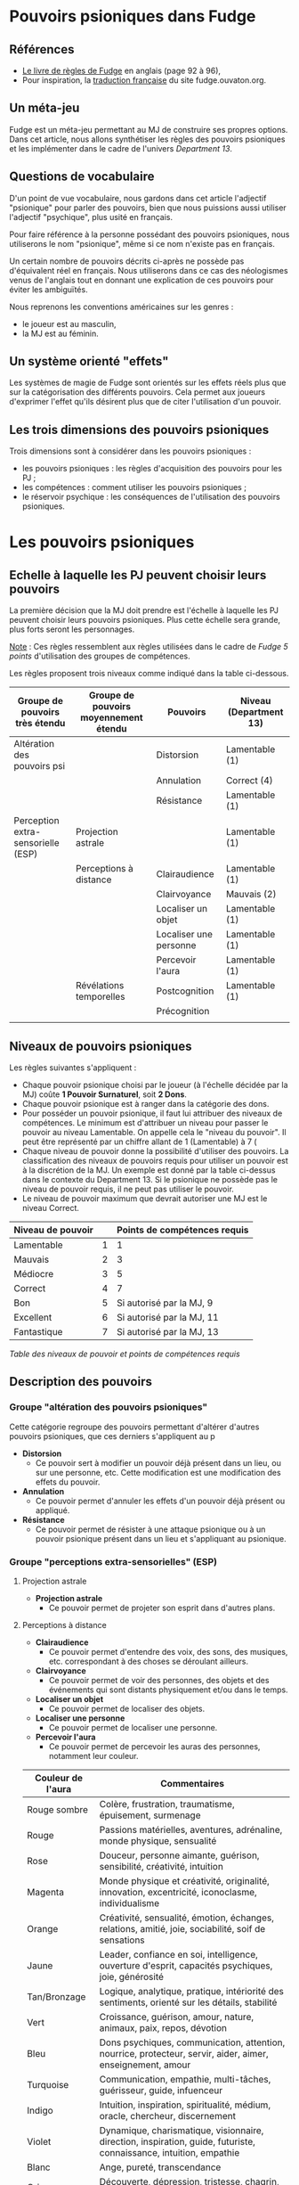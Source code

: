 * Pouvoirs psioniques dans Fudge

** Références

- [[https://fudgerpg.com/goodies/fudge-files/download/3-core/54-fudge-1995-pdf-bookmarked.html][Le livre de règles de Fudge]] en anglais (page 92 à 96),
- Pour inspiration, la [[https://fudge.ouvaton.org/index.html][traduction française]] du site fudge.ouvaton.org.

** Un méta-jeu

Fudge est un méta-jeu permettant au MJ de construire ses propres options. Dans cet article, nous allons synthétiser les règles des pouvoirs psioniques et les implémenter dans le cadre de l'univers [[Department13-fr.org][Department 13]].

** Questions de vocabulaire

D'un point de vue vocabulaire, nous gardons dans cet article l'adjectif "psionique" pour parler des pouvoirs, bien que nous puissions aussi utiliser l'adjectif "psychique", plus usité en français.

Pour faire référence à la personne possédant des pouvoirs psioniques, nous utiliserons le nom "psionique", même si ce nom n'existe pas en français.

Un certain nombre de pouvoirs décrits ci-après ne possède pas d'équivalent réel en français. Nous utiliserons dans ce cas des néologismes venus de l'anglais tout en donnant une explication de ces pouvoirs pour éviter les ambiguïtés.

Nous reprenons les conventions américaines sur les genres :
- le joueur est au masculin,
- la MJ est au féminin.

** Un système orienté "effets"

Les systèmes de magie de Fudge sont orientés sur les effets réels plus que sur la catégorisation des différents pouvoirs. Cela permet aux joueurs d'exprimer l'effet qu'ils désirent plus que de citer l'utilisation d'un pouvoir.

** Les trois dimensions des pouvoirs psioniques

Trois dimensions sont à considérer dans les pouvoirs psioniques :
- les pouvoirs psioniques : les règles d'acquisition des pouvoirs pour les PJ ;
- les compétences : comment utiliser les pouvoirs psioniques ;
- le réservoir psychique : les conséquences de l'utilisation des pouvoirs psioniques.

* Les pouvoirs psioniques

** Echelle à laquelle les PJ peuvent choisir leurs pouvoirs

La première décision que la MJ doit prendre est l'échelle à laquelle les PJ peuvent choisir leurs pouvoirs psioniques. Plus cette échelle sera grande, plus forts seront les personnages.

_Note_ : Ces règles ressemblent aux règles utilisées dans le cadre de /Fudge 5 points/ d'utilisation des groupes de compétences.

Les règles proposent trois niveaux comme indiqué dans la table ci-dessous.

| Groupe de pouvoirs très étendu     | Groupe de pouvoirs moyennement étendu | Pouvoirs               | Niveau (Department 13) |
|------------------------------------+---------------------------------------+------------------------+------------------------|
| Altération des  pouvoirs psi       |                                       | Distorsion             | Lamentable (1)         |
|                                    |                                       | Annulation             | Correct (4)            |
|                                    |                                       | Résistance             | Lamentable (1)         |
| Perception extra-sensorielle (ESP) | Projection astrale                    |                        | Lamentable (1)         |
|                                    | Perceptions à distance                | Clairaudience          | Lamentable (1)         |
|                                    |                                       | Clairvoyance           | Mauvais (2)            |
|                                    |                                       | Localiser un objet     | Lamentable (1)         |
|                                    |                                       | Localiser une personne | Lamentable (1)         |
|                                    |                                       | Percevoir l'aura       | Lamentable (1)         |
|                                    | Révélations temporelles               | Postcognition          | Lamentable (1)         |
|                                    |                                       | Précognition           |                        |
|                                    |                                       |                        |                        |

** Niveaux de pouvoirs psioniques

Les règles suivantes s'appliquent :

- Chaque pouvoir psionique choisi par le joueur (à l'échelle décidée par la MJ) coûte *1 Pouvoir Surnaturel*, soit *2 Dons*.
- Chaque pouvoir psionique est à ranger dans la catégorie des dons.
- Pour posséder un pouvoir psionique, il faut lui attribuer des niveaux de compétences. Le minimum est d'attribuer un niveau pour passer le pouvoir au niveau Lamentable. On appelle cela le "niveau du pouvoir". Il peut être représenté par un chiffre allant de 1 (Lamentable) à 7 (
- Chaque niveau de pouvoir donne la possibilité d'utiliser des pouvoirs. La classification des niveaux de pouvoirs requis pour utiliser un pouvoir est à la discrétion de la MJ. Un exemple est donné par la table ci-dessus dans le contexte du Department 13. Si le psionique ne possède pas le niveau de pouvoir requis, il ne peut pas utiliser le pouvoir.
- Le niveau de pouvoir maximum que devrait autoriser une MJ est le niveau Correct.

| Niveau de pouvoir |   | Points de compétences requis |
|-------------------+---+------------------------------|
| Lamentable        | 1 |                            1 |
| Mauvais           | 2 |                            3 |
| Médiocre          | 3 |                            5 |
| Correct           | 4 |                            7 |
| Bon               | 5 |     Si autorisé par la MJ, 9 |
| Excellent         | 6 |    Si autorisé par la MJ, 11 |
| Fantastique       | 7 |    Si autorisé par la MJ, 13 |

/Table des niveaux de pouvoir et points de compétences requis/

** Description des pouvoirs

*** Groupe "altération des pouvoirs psioniques"

Cette catégorie regroupe des pouvoirs permettant d'altérer d'autres pouvoirs psioniques, que ces derniers s'appliquent au p

- *Distorsion*
  - Ce pouvoir sert à modifier un pouvoir déjà présent dans un lieu, ou sur une personne, etc. Cette modification est une modification des effets du pouvoir.
- *Annulation*
  - Ce pouvoir permet d'annuler les effets d'un pouvoir déjà présent ou appliqué.
- *Résistance*
  - Ce pouvoir permet de résister à une attaque psionique ou à un pouvoir psionique présent dans un lieu et s'appliquant au psionique.

*** Groupe "perceptions extra-sensorielles" (ESP)

**** Projection astrale

- *Projection astrale*
  - Ce pouvoir permet de projeter son esprit dans d'autres plans.

**** Perceptions à distance

- *Clairaudience*
  - Ce pouvoir permet d'entendre des voix, des sons, des musiques, etc. correspondant à des choses se déroulant ailleurs.
- *Clairvoyance*
  - Ce pouvoir permet de voir des personnes, des objets et des événements qui sont distants physiquement et/ou dans le temps.
- *Localiser un objet*
  - Ce pouvoir permet de localiser des objets.
- *Localiser une personne*
  - Ce pouvoir permet de localiser une personne.
- *Percevoir l'aura*
  - Ce pouvoir permet de percevoir les auras des personnes, notamment leur couleur.

| Couleur de l'aura | Commentaires                                                                                                       |
|-------------------+--------------------------------------------------------------------------------------------------------------------|
| Rouge sombre      | Colère, frustration, traumatisme, épuisement, surmenage                                                            |
| Rouge             | Passions matérielles, aventures, adrénaline, monde physique, sensualité                                            |
| Rose              | Douceur, personne aimante, guérison, sensibilité, créativité, intuition                                            |
| Magenta           | Monde physique et créativité, originalité, innovation, excentricité, iconoclasme, individualisme                   |
| Orange            | Créativité, sensualité, émotion, échanges, relations, amitié, joie, sociabilité, soif de sensations                |
| Jaune             | Leader, confiance en soi, intelligence, ouverture d'esprit, capacités psychiques, joie, générosité                 |
| Tan/Bronzage      | Logique, analytique, pratique, intériorité des sentiments, orienté sur les détails, stabilité                      |
| Vert              | Croissance, guérison, amour, nature, animaux, paix, repos, dévotion                                                |
| Bleu              | Dons psychiques, communication, attention, nourrice, protecteur, servir, aider, aimer, enseignement, amour         |
| Turquoise         | Communication, empathie, multi-tâches, guérisseur, guide, infuenceur                                               |
| Indigo            | Intuition, inspiration, spiritualité, médium, oracle, chercheur, discernement                                      |
| Violet            | Dynamique, charismatique, visionnaire, direction, inspiration, guide, futuriste, connaissance, intuition, empathie |
| Blanc             | Ange, pureté, transcendance                                                                                        |
| Gris              | Découverte, dépression, tristesse, chagrin, secret                                                                 |
| Noire             | Néfaste, vampire, consomme la lumière, chagrin, jalousie, rancoeur, problèmes de santé                             |

/Table des couleurs des auras/

  - Dans le cadre du Deparment 13, le pouvoir "Percevoir l'aura" permet de connaître le niveau de Lumière d'une personne.

**** Révélations temporelles

- *Postcognition*
  - Ce pouvoir permet de voir des événements passés, soit concernant des objets, soit concernant des personnes.



Très Grand
Groupe
Le comportement du demandeur n'était pas en accord avec les
désirs de sa divinité : -1 ou pire
Antipsi
Le demandeur essaie de réaliser ce que sa divinité désire : +1
Le demandeur va à l'encontre des désir de sa divinité : -1 ou pire
Grand Groupe
Groupes Réduits
Déforme
Annule
Résiste
PES
Projection Astrale
Télésens
Clairaudience
Clairvoyance
Localiser un Objet
Localiser une Personne
Sentir l'Aura
Révélation Temp. Postcognition
Précognition
Psychométrie
Psychokinésie Contrôler Créature Guérison
Lévitation
Contrôle Métabolisme
Changeforme
Contrôler Matière Champ de Force
Photokinésie
Sonarkinésie
Télékinésie
Transmodifier un Objet
Electrokinésie
Modifie Electricité
Contrôle Machines Elect.
Cyberpsi
Rafale Electrique
Contrôle Température Cryokinésie
Pyrokinésie
Télépathie
Empathie
Contrôle des Emotions
Sentir les Emotions
Bouclier Mental
Communication Lecture d'Esprit
Envoi de Pensées
Contrôle Mental Modifier la Mémoire
Persuasion
Empêcher Penser Clairement
Envoyer Energie Violente
Téléhypnose
Vampirisme
Emprunter Compétence
Drainer Réserve Psychique
Drainer la Santé
Drainer l'Energie
Téléportation
Se Téléporter
Téléporter Autrui
Téléporter un Objet
Voyage Planaire
Ouvrir Portail Dimensionnel

